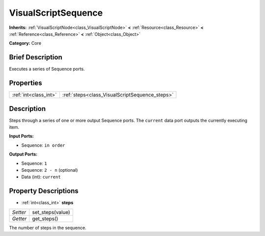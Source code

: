 .. Generated automatically by doc/tools/makerst.py in Godot's source tree.
.. DO NOT EDIT THIS FILE, but the VisualScriptSequence.xml source instead.
.. The source is found in doc/classes or modules/<name>/doc_classes.

.. _class_VisualScriptSequence:

VisualScriptSequence
====================

**Inherits:** :ref:`VisualScriptNode<class_VisualScriptNode>` **<** :ref:`Resource<class_Resource>` **<** :ref:`Reference<class_Reference>` **<** :ref:`Object<class_Object>`

**Category:** Core

Brief Description
-----------------

Executes a series of Sequence ports.

Properties
----------

+-----------------------+------------------------------------------------+
| :ref:`int<class_int>` | :ref:`steps<class_VisualScriptSequence_steps>` |
+-----------------------+------------------------------------------------+

Description
-----------

Steps through a series of one or more output Sequence ports. The ``current`` data port outputs the currently executing item.

**Input Ports:**

- Sequence: ``in order``

**Output Ports:**

- Sequence: ``1``

- Sequence: ``2 - n`` (optional)

- Data (int): ``current``

Property Descriptions
---------------------

.. _class_VisualScriptSequence_steps:

- :ref:`int<class_int>` **steps**

+----------+------------------+
| *Setter* | set_steps(value) |
+----------+------------------+
| *Getter* | get_steps()      |
+----------+------------------+

The number of steps in the sequence.

